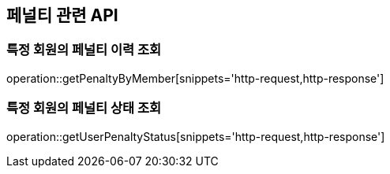 == 페널티 관련 API

=== 특정 회원의 페널티 이력 조회

operation::getPenaltyByMember[snippets='http-request,http-response']

=== 특정 회원의 페널티 상태 조회

operation::getUserPenaltyStatus[snippets='http-request,http-response']